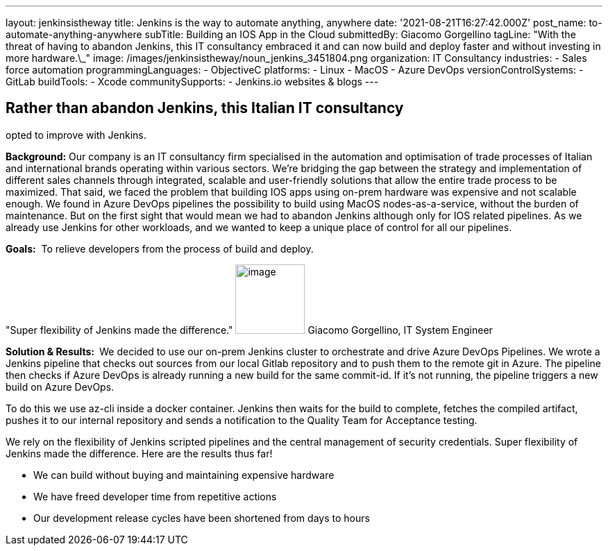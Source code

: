 ---
layout: jenkinsistheway
title: Jenkins is the way to automate anything, anywhere
date: '2021-08-21T16:27:42.000Z'
post_name: to-automate-anything-anywhere
subTitle: Building an IOS App in the Cloud
submittedBy: Giacomo Gorgellino
tagLine: "With the threat of having to abandon Jenkins, this IT consultancy embraced it and can now build and deploy faster and without investing in more hardware.\_"
image: /images/jenkinsistheway/noun_jenkins_3451804.png
organization: IT Consultancy
industries:
  - Sales force automation
programmingLanguages:
  - ObjectiveC
platforms:
  - Linux
  - MacOS
  - Azure DevOps
versionControlSystems:
  - GitLab
buildTools:
  - Xcode
communitySupports:
  - Jenkins.io websites & blogs
---





== Rather than abandon Jenkins, this Italian IT consultancy +
opted to improve with Jenkins.

*Background:* Our company is an IT consultancy firm specialised in the automation and optimisation of trade processes of Italian and international brands operating within various sectors. We're bridging the gap between the strategy and implementation of different sales channels through integrated, scalable and user-friendly solutions that allow the entire trade process to be maximized. That said, we faced the problem that building IOS apps using on-prem hardware was expensive and not scalable enough. We found in Azure DevOps pipelines the possibility to build using MacOS nodes-as-a-service, without the burden of maintenance. But on the first sight that would mean we had to abandon Jenkins although only for IOS related pipelines. As we already use Jenkins for other workloads, and we wanted to keep a unique place of control for all our pipelines.

*Goals:*  To relieve developers from the process of build and deploy.

"Super flexibility of Jenkins made the difference." image:/images/jenkinsistheway/giacomo.jpeg[image,width=100,height=100] Giacomo Gorgellino, IT System Engineer

*Solution & Results: * We decided to use our on-prem Jenkins cluster to orchestrate and drive Azure DevOps Pipelines. We wrote a Jenkins pipeline that checks out sources from our local Gitlab repository and to push them to the remote git in Azure. The pipeline then checks if Azure DevOps is already running a new build for the same commit-id. If it's not running, the pipeline triggers a new build on Azure DevOps. 

To do this we use az-cli inside a docker container. Jenkins then waits for the build to complete, fetches the compiled artifact, pushes it to our internal repository and sends a notification to the Quality Team for Acceptance testing.  

We rely on the flexibility of Jenkins scripted pipelines and the central management of security credentials. Super flexibility of Jenkins made the difference. Here are the results thus far! 

* We can build without buying and maintaining expensive hardware 
* We have freed developer time from repetitive actions 
* Our development release cycles have been shortened from days to hours
